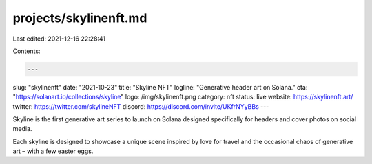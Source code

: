 projects/skylinenft.md
======================

Last edited: 2021-12-16 22:28:41

Contents:

.. code-block:: md

    ---
slug: "skylinenft"
date: "2021-10-23"
title: "Skyline NFT"
logline: "Generative header art on Solana."
cta: "https://solanart.io/collections/skyline"
logo: /img/skylinenft.png
category: nft
status: live
website: https://skylinenft.art/
twitter: https://twitter.com/skylineNFT
discord: https://discord.com/invite/UKfrNYyBBs
---

Skyline is the first generative art series to launch on Solana designed specifically for headers and cover photos on social media.

Each skyline is designed to showcase a unique scene inspired by love for travel and the occasional chaos of generative art – with a few easter eggs.


